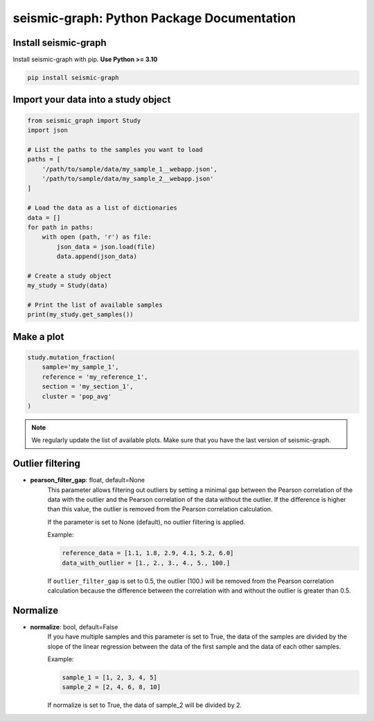 ===================================
seismic-graph: Python Package Documentation
===================================

Install seismic-graph 
-------------------

Install seismic-graph with pip. **Use Python >= 3.10**

.. code::

    pip install seismic-graph


Import your data into a study object
------------------------------------

.. code::

    from seismic_graph import Study
    import json

    # List the paths to the samples you want to load
    paths = [
        '/path/to/sample/data/my_sample_1__webapp.json',
        '/path/to/sample/data/my_sample_2__webapp.json'
    ]

    # Load the data as a list of dictionaries
    data = []
    for path in paths:
        with open (path, 'r') as file:
            json_data = json.load(file) 
            data.append(json_data)

    # Create a study object
    my_study = Study(data)

    # Print the list of available samples
    print(my_study.get_samples())


Make a plot
-----------

.. code::

    study.mutation_fraction(
        sample='my_sample_1',
        reference = 'my_reference_1',
        section = 'my_section_1',
        cluster = 'pop_avg'
    )


.. raw:: html
    :file: plots_figs/mutation_fraction.html


.. note::

    We regularly update the list of available plots. Make sure that you have the last version of seismic-graph.


Outlier filtering
-----------------

- **pearson_filter_gap**: float, default=None
    This parameter allows filtering out outliers by setting a minimal gap between the Pearson correlation of the data 
    with the outlier and the Pearson correlation of the data without the outlier. If the difference is higher than 
    this value, the outlier is removed from the Pearson correlation calculation. 

    If the parameter is set to None (default), no outlier filtering is applied.

    Example:

    .. code::

        reference_data = [1.1, 1.8, 2.9, 4.1, 5.2, 6.0]
        data_with_outlier = [1., 2., 3., 4., 5., 100.]


    If ``outlier_filter_gap`` is set to 0.5, the outlier (100.) will be removed from the Pearson correlation calculation 
    because the difference between the correlation with and without the outlier is greater than 0.5.


Normalize
---------

- **normalize**: bool, default=False
    If you have multiple samples and this parameter is set to True, the data of the samples are divided by the 
    slope of the linear regression between the data of the first sample and the data of each other samples.
    
    Example:

    .. code::

        sample_1 = [1, 2, 3, 4, 5]
        sample_2 = [2, 4, 6, 8, 10]


    If normalize is set to True, the data of sample_2 will be divided by 2.

